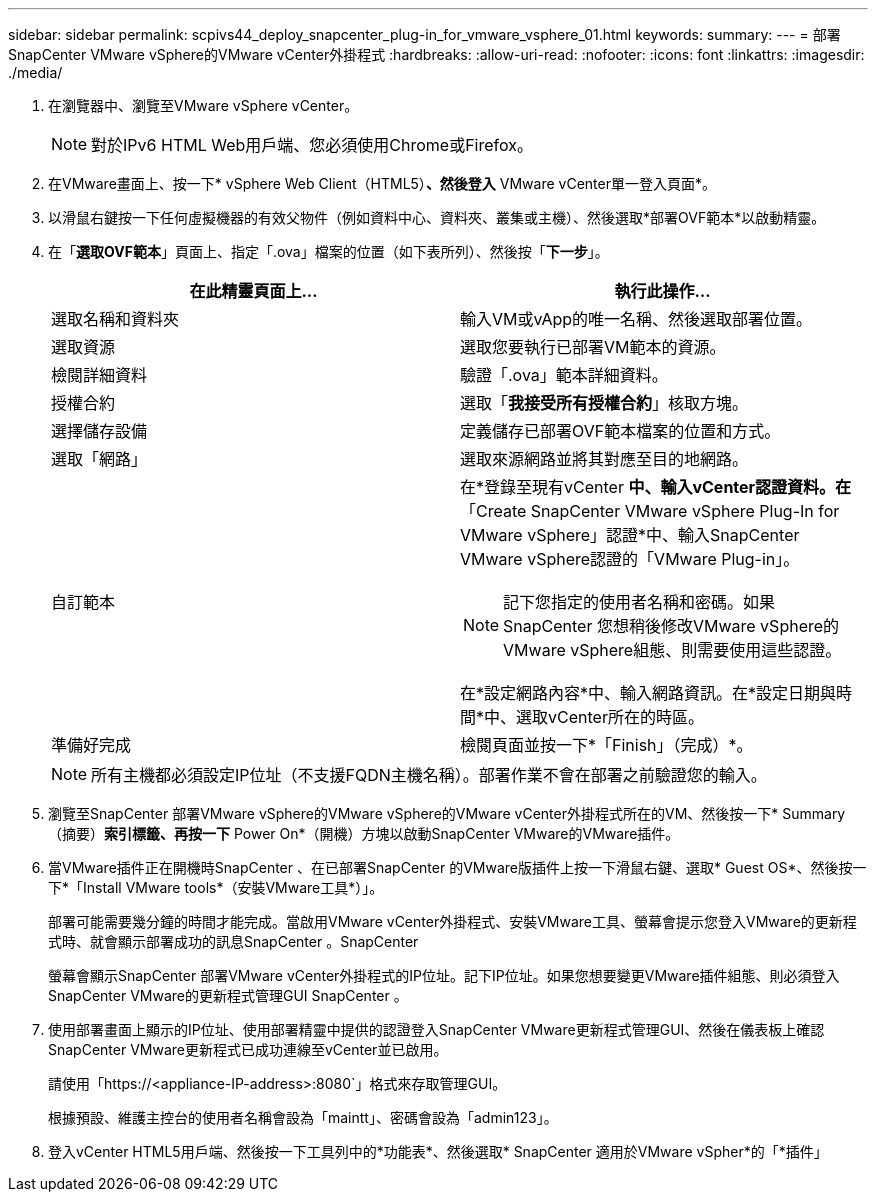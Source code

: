 ---
sidebar: sidebar 
permalink: scpivs44_deploy_snapcenter_plug-in_for_vmware_vsphere_01.html 
keywords:  
summary:  
---
= 部署SnapCenter VMware vSphere的VMware vCenter外掛程式
:hardbreaks:
:allow-uri-read: 
:nofooter: 
:icons: font
:linkattrs: 
:imagesdir: ./media/


. 在瀏覽器中、瀏覽至VMware vSphere vCenter。
+

NOTE: 對於IPv6 HTML Web用戶端、您必須使用Chrome或Firefox。

. 在VMware畫面上、按一下* vSphere Web Client（HTML5）*、然後登入* VMware vCenter單一登入頁面*。
. 以滑鼠右鍵按一下任何虛擬機器的有效父物件（例如資料中心、資料夾、叢集或主機）、然後選取*部署OVF範本*以啟動精靈。
. 在「*選取OVF範本*」頁面上、指定「.ova」檔案的位置（如下表所列）、然後按「*下一步*」。
+
|===
| 在此精靈頁面上… | 執行此操作… 


| 選取名稱和資料夾 | 輸入VM或vApp的唯一名稱、然後選取部署位置。 


| 選取資源 | 選取您要執行已部署VM範本的資源。 


| 檢閱詳細資料 | 驗證「.ova」範本詳細資料。 


| 授權合約 | 選取「*我接受所有授權合約*」核取方塊。 


| 選擇儲存設備 | 定義儲存已部署OVF範本檔案的位置和方式。 


| 選取「網路」 | 選取來源網路並將其對應至目的地網路。 


| 自訂範本  a| 
在*登錄至現有vCenter *中、輸入vCenter認證資料。在*「Create SnapCenter VMware vSphere Plug-In for VMware vSphere」認證*中、輸入SnapCenter VMware vSphere認證的「VMware Plug-in」。


NOTE: 記下您指定的使用者名稱和密碼。如果SnapCenter 您想稍後修改VMware vSphere的VMware vSphere組態、則需要使用這些認證。

在*設定網路內容*中、輸入網路資訊。在*設定日期與時間*中、選取vCenter所在的時區。



| 準備好完成 | 檢閱頁面並按一下*「Finish」（完成）*。 
|===
+

NOTE: 所有主機都必須設定IP位址（不支援FQDN主機名稱）。部署作業不會在部署之前驗證您的輸入。

. 瀏覽至SnapCenter 部署VMware vSphere的VMware vSphere的VMware vCenter外掛程式所在的VM、然後按一下* Summary（摘要）*索引標籤、再按一下* Power On*（開機）方塊以啟動SnapCenter VMware的VMware插件。
. 當VMware插件正在開機時SnapCenter 、在已部署SnapCenter 的VMware版插件上按一下滑鼠右鍵、選取* Guest OS*、然後按一下*「Install VMware tools*（安裝VMware工具*）」。
+
部署可能需要幾分鐘的時間才能完成。當啟用VMware vCenter外掛程式、安裝VMware工具、螢幕會提示您登入VMware的更新程式時、就會顯示部署成功的訊息SnapCenter 。SnapCenter

+
螢幕會顯示SnapCenter 部署VMware vCenter外掛程式的IP位址。記下IP位址。如果您想要變更VMware插件組態、則必須登入SnapCenter VMware的更新程式管理GUI SnapCenter 。

. 使用部署畫面上顯示的IP位址、使用部署精靈中提供的認證登入SnapCenter VMware更新程式管理GUI、然後在儀表板上確認SnapCenter VMware更新程式已成功連線至vCenter並已啟用。
+
請使用「https://<appliance-IP-address>:8080`」格式來存取管理GUI。

+
根據預設、維護主控台的使用者名稱會設為「maintt」、密碼會設為「admin123」。

. 登入vCenter HTML5用戶端、然後按一下工具列中的*功能表*、然後選取* SnapCenter 適用於VMware vSpher*的「*插件」


